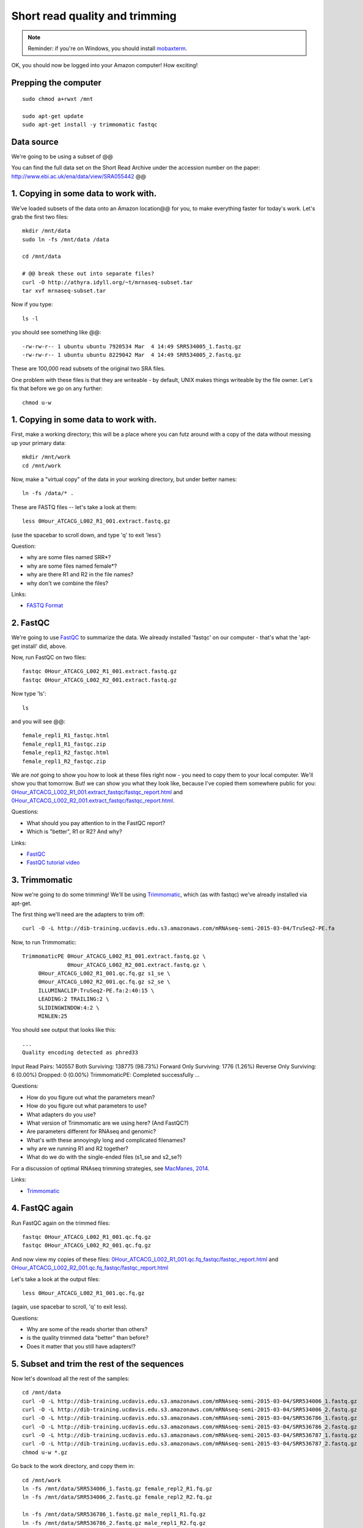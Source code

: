 Short read quality and trimming
===============================

.. note::

   Reminder: if you're on Windows, you should install `mobaxterm <http://mobaxterm.mobatek.net/download.html>`__.

OK, you should now be logged into your Amazon computer! How exciting!

Prepping the computer
---------------------

::

   sudo chmod a+rwxt /mnt

   sudo apt-get update
   sudo apt-get install -y trimmomatic fastqc

Data source
-----------

We're going to be using a subset of @@

You can find the full data set on the Short Read Archive under the
accession number on the paper: http://www.ebi.ac.uk/ena/data/view/SRA055442 @@

1. Copying in some data to work with.
-------------------------------------

We've loaded subsets of the data onto an Amazon location@@ for you, to
make everything faster for today's work.  Let's grab the first two files::

   mkdir /mnt/data
   sudo ln -fs /mnt/data /data

   cd /mnt/data

   # @@ break these out into separate files?
   curl -O http://athyra.idyll.org/~t/mrnaseq-subset.tar
   tar xvf mrnaseq-subset.tar

Now if you type::

   ls -l

you should see something like @@::

   -rw-rw-r-- 1 ubuntu ubuntu 7920534 Mar  4 14:49 SRR534005_1.fastq.gz
   -rw-rw-r-- 1 ubuntu ubuntu 8229042 Mar  4 14:49 SRR534005_2.fastq.gz

These are 100,000 read subsets of the original two SRA files.

One problem with these files is that they are writeable - by default, UNIX
makes things writeable by the file owner.  Let's fix that before we go
on any further::

   chmod u-w

1. Copying in some data to work with.
-------------------------------------

First, make a working directory; this will be a place where you can futz
around with a copy of the data without messing up your primary data::

   mkdir /mnt/work
   cd /mnt/work

Now, make a "virtual copy" of the data in your working directory, but under
better names::

   ln -fs /data/* .

These are FASTQ files -- let's take a look at them::

   less 0Hour_ATCACG_L002_R1_001.extract.fastq.gz

(use the spacebar to scroll down, and type 'q' to exit 'less')

Question:

* why are some files named SRR*?
* why are some files named female*?
* why are there R1 and R2 in the file names?
* why don't we combine the files?

Links:

* `FASTQ Format <http://en.wikipedia.org/wiki/FASTQ_format>`__

2. FastQC
---------

We're going to use `FastQC
<http://www.bioinformatics.babraham.ac.uk/projects/fastqc/>`__ to
summarize the data. We already installed 'fastqc' on our computer -
that's what the 'apt-get install' did, above.

Now, run FastQC on two files::

   fastqc 0Hour_ATCACG_L002_R1_001.extract.fastq.gz
   fastqc 0Hour_ATCACG_L002_R2_001.extract.fastq.gz

Now type 'ls'::

   ls

and you will see @@::

   female_repl1_R1_fastqc.html
   female_repl1_R1_fastqc.zip
   female_repl1_R2_fastqc.html
   female_repl1_R2_fastqc.zip

We are *not* going to show you how to look at these files right now -
you need to copy them to your local computer.  We'll show you that
tomorrow.  But! we can show you what they look like, because I've
copied them somewhere public for you: `0Hour_ATCACG_L002_R1_001.extract_fastqc/fastqc_report.html
<http://2015-may-nonmodel.readthedocs.org/en/latest/_static/0Hour_ATCACG_L002_R1_001.extract_fastqc/fastqc_report.html>`__
and `0Hour_ATCACG_L002_R2_001.extract_fastqc/fastqc_report.html
<http://2015-may-nonmodel.readthedocs.org/en/latest/_static/0Hour_ATCACG_L002_R2_001.extract_fastqc/fastqc_report.html>`__.

Questions:

* What should you pay attention to in the FastQC report?
* Which is "better", R1 or R2? And why?

Links:

* `FastQC <http://www.bioinformatics.babraham.ac.uk/projects/fastqc/>`__
* `FastQC tutorial video <http://www.youtube.com/watch?v=bz93ReOv87Y>`__

3. Trimmomatic
--------------

Now we're going to do some trimming!  We'll be using
`Trimmomatic <http://www.usadellab.org/cms/?page=trimmomatic>`__, which
(as with fastqc) we've already installed via apt-get.

The first thing we'll need are the adapters to trim off::

  curl -O -L http://dib-training.ucdavis.edu.s3.amazonaws.com/mRNAseq-semi-2015-03-04/TruSeq2-PE.fa

Now, to run Trimmomatic::

   TrimmomaticPE 0Hour_ATCACG_L002_R1_001.extract.fastq.gz \
                 0Hour_ATCACG_L002_R2_001.extract.fastq.gz \
        0Hour_ATCACG_L002_R1_001.qc.fq.gz s1_se \
        0Hour_ATCACG_L002_R2_001.qc.fq.gz s2_se \
        ILLUMINACLIP:TruSeq2-PE.fa:2:40:15 \
        LEADING:2 TRAILING:2 \                            
        SLIDINGWINDOW:4:2 \
        MINLEN:25

You should see output that looks like this::

   ...
   Quality encoding detected as phred33
Input Read Pairs: 140557 Both Surviving: 138775 (98.73%) Forward Only Surviving: 1776 (1.26%) Reverse Only Surviving: 6 (0.00%) Dropped: 0 (0.00%)
TrimmomaticPE: Completed successfully   ...

Questions:

* How do you figure out what the parameters mean?
* How do you figure out what parameters to use?
* What adapters do you use?
* What version of Trimmomatic are we using here? (And FastQC?)
* Are parameters different for RNAseq and genomic?
* What's with these annoyingly long and complicated filenames?
* why are we running R1 and R2 together?
* What do we do with the single-ended files (s1_se and s2_se?)

For a discussion of optimal RNAseq trimming strategies, see `MacManes,
2014
<http://journal.frontiersin.org/Journal/10.3389/fgene.2014.00013/abstract>`__.

Links:

* `Trimmomatic <http://www.usadellab.org/cms/?page=trimmomatic>`__

4. FastQC again
---------------

Run FastQC again on the trimmed files::

   fastqc 0Hour_ATCACG_L002_R1_001.qc.fq.gz
   fastqc 0Hour_ATCACG_L002_R2_001.qc.fq.gz

And now view my copies of these files: `0Hour_ATCACG_L002_R1_001.qc.fq_fastqc/fastqc_report.html
<http://2015-may-nonmodel.readthedocs.org/en/latest/_static/0Hour_ATCACG_L002_R1_001.qc.fq_fastqc/fastqc_report.html>`__
and `0Hour_ATCACG_L002_R2_001.qc.fq_fastqc/fastqc_report.html
<http://2015-may-nonmodel.readthedocs.org/en/latest/_static/0Hour_ATCACG_L002_R2_001.qc.fq_fastqc/fastqc_report.html>`__

Let's take a look at the output files::

   less 0Hour_ATCACG_L002_R1_001.qc.fq.gz

(again, use spacebar to scroll, 'q' to exit less).

Questions:

* Why are some of the reads shorter than others?
* is the quality trimmed data "better" than before?
* Does it matter that you still have adapters!?

5. Subset and trim the rest of the sequences
--------------------------------------------

Now let's download all the rest of the samples::

   cd /mnt/data
   curl -O -L http://dib-training.ucdavis.edu.s3.amazonaws.com/mRNAseq-semi-2015-03-04/SRR534006_1.fastq.gz
   curl -O -L http://dib-training.ucdavis.edu.s3.amazonaws.com/mRNAseq-semi-2015-03-04/SRR534006_2.fastq.gz
   curl -O -L http://dib-training.ucdavis.edu.s3.amazonaws.com/mRNAseq-semi-2015-03-04/SRR536786_1.fastq.gz
   curl -O -L http://dib-training.ucdavis.edu.s3.amazonaws.com/mRNAseq-semi-2015-03-04/SRR536786_2.fastq.gz
   curl -O -L http://dib-training.ucdavis.edu.s3.amazonaws.com/mRNAseq-semi-2015-03-04/SRR536787_1.fastq.gz
   curl -O -L http://dib-training.ucdavis.edu.s3.amazonaws.com/mRNAseq-semi-2015-03-04/SRR536787_2.fastq.gz
   chmod u-w *.gz

Go back to the work directory, and copy them in::

   cd /mnt/work
   ln -fs /mnt/data/SRR534006_1.fastq.gz female_repl2_R1.fq.gz 
   ln -fs /mnt/data/SRR534006_2.fastq.gz female_repl2_R2.fq.gz 

   ln -fs /mnt/data/SRR536786_1.fastq.gz male_repl1_R1.fq.gz 
   ln -fs /mnt/data/SRR536786_2.fastq.gz male_repl1_R2.fq.gz 

   ln -fs /mnt/data/SRR536787_1.fastq.gz male_repl2_R1.fq.gz 
   ln -fs /mnt/data/SRR536787_2.fastq.gz male_repl2_R2.fq.gz 

   TrimmomaticPE female_repl2_R1.fq.gz female_repl2_R2.fq.gz\
        female_repl2_R1.qc.fq.gz s1_se female_repl2_R2.qc.fq.gz s2_se \
        ILLUMINACLIP:TruSeq2-PE.fa:2:40:15 \
        LEADING:2 TRAILING:2 \                            
        SLIDINGWINDOW:4:2 \
        MINLEN:25

   TrimmomaticPE male_repl1_R1.fq.gz male_repl1_R2.fq.gz\
        male_repl1_R1.qc.fq.gz s1_se male_repl1_R2.qc.fq.gz s2_se \
        ILLUMINACLIP:TruSeq2-PE.fa:2:40:15 \
        LEADING:2 TRAILING:2 \                            
        SLIDINGWINDOW:4:2 \
        MINLEN:25
   
   TrimmomaticPE male_repl2_R1.fq.gz male_repl2_R2.fq.gz\
        male_repl2_R1.qc.fq.gz s1_se male_repl2_R2.qc.fq.gz s2_se \
        ILLUMINACLIP:TruSeq2-PE.fa:2:40:15 \
        LEADING:2 TRAILING:2 \                            
        SLIDINGWINDOW:4:2 \
        MINLEN:25
   
Next: :doc:`s-building-a-reference`
